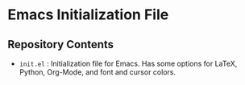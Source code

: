 * Emacs Initialization File
** Repository Contents
- ~init.el~ : Initialization file for Emacs. Has some options for
  LaTeX, Python, Org-Mode, and font and cursor colors.
